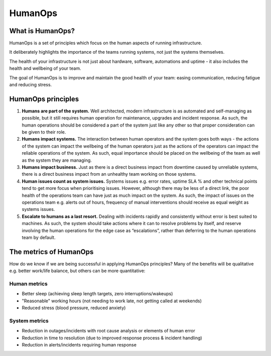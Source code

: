 HumanOps
========

What is HumanOps?
+++++++++++++++++

HumanOps is a set of principles which focus on the human aspects of running infrastructure. 

It deliberately highlights the importance of the teams running systems, not just the systems themselves. 

The health of your infrastructure is not just about hardware, software, automations and uptime - it also includes the health and wellbeing of your team.

The goal of HumanOps is to improve and maintain the good health of your team: easing communication, reducing fatigue and reducing stress.

HumanOps principles
+++++++++++++++++++

1. **Humans are part of the system.** Well architected, modern infrastructure is as automated and self-managing as possible, but it still requires human operation for maintenance, upgrades and incident response. As such, the human operations should be considered a part of the system just like any other so that proper consideration can be given to their role.

2. **Humans impact systems.** The interaction between human operators and the system goes both ways - the actions of the system can impact the wellbeing of the human operators just as the actions of the operators can impact the reliable operations of the system. As such, equal importance should be placed on the wellbeing of the team as well as the system they are managing.

3. **Humans impact business.** Just as there is a direct business impact from downtime caused by unreliable systems, there is a direct business impact from an unhealthy team working on those systems.

4. **Human issues count as system issues.** Systems issues e.g. error rates, uptime SLA % and other technical points tend to get more focus when prioritising issues. However, although there may be less of a direct link, the poor health of the operations team can have just as much impact on the system. As such, the impact of issues on the operations team e.g. alerts out of hours, frequency of manual interventions should receive as equal weight as systems issues.

5. **Escalate to humans as a last resort.** Dealing with incidents rapidly and consistently without error is best suited to machines. As such, the system should take actions where it can to resolve problems by itself, and reserve involving the human operations for the edge case as “escalations”, rather than deferring to the human operations team by default.

The metrics of HumanOps
+++++++++++++++++++++++

How do we know if we are being successful in applying HumanOps principles? Many of the benefits will be qualitative e.g. better work/life balance, but others can be more quantitative:

Human metrics
-------------

* Better sleep (achieving sleep length targets, zero interruptions/wakeups)
* "Reasonable" working hours (not needing to work late, not getting called at weekends)
* Reduced stress (blood pressure, reduced anxiety)

System metrics
--------------
* Reduction in outages/incidents with root cause analysis or elements of human error
* Reduction in time to resolution (due to improved response process & incident handling)
* Reduction in alerts/incidents requiring human response
